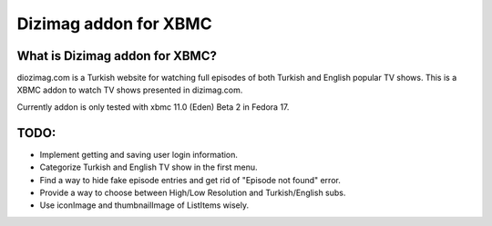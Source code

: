Dizimag addon for XBMC
======================

What is Dizimag addon for XBMC?
~~~~~~~~~~~~~~~~~~~~~~~~~~~~~~~

diozimag.com is a Turkish website for watching full episodes of both Turkish and English popular TV shows. This is a XBMC addon to watch TV shows presented in dizimag.com.

Currently addon is only tested with xbmc 11.0 (Eden) Beta 2 in Fedora 17.

TODO:
~~~~~
* Implement getting and saving user login information.

* Categorize Turkish and English TV show in the first menu.

* Find a way to hide fake episode entries and get rid of "Episode not found" error.

* Provide a way to choose between High/Low Resolution and Turkish/English subs.

* Use iconImage and thumbnailImage of ListItems wisely.
